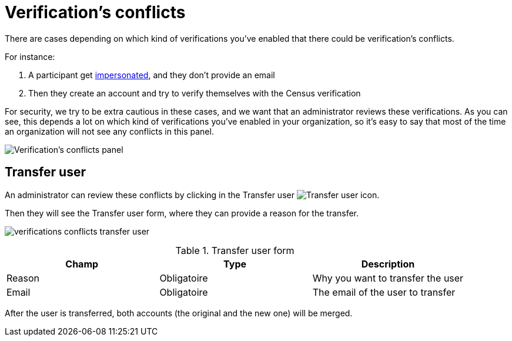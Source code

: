 = Verification's conflicts

There are cases depending on which kind of verifications you've enabled that there could be verification's conflicts.

For instance:

. A participant get xref:admin:participants/impersonations.adoc[impersonated], and they don't provide an email
. Then they create an account and try to verify themselves with the Census verification

For security, we try to be extra cautious in these cases, and we want that an administrator reviews these verifications.
As you can see, this depends a lot on which kind of verifications you've enabled in your organization, so it's easy to say
that most of the time an organization will not see any conflicts in this panel.

image:verifications_conflicts.png[Verification's conflicts panel]

== Transfer user

An administrator can review these conflicts by clicking in the Transfer user image:action_transfer_user.png[Transfer user] icon.

Then they will see the Transfer user form, where they can provide a reason for the transfer.

image:verifications_conflicts_transfer_user.png[]


.Transfer user form
|===
|Champ |Type |Description

|Reason
|Obligatoire
|Why you want to transfer the user

|Email
|Obligatoire
|The email of the user to transfer
|===

After the user is transferred, both accounts (the original and the new one) will be merged.